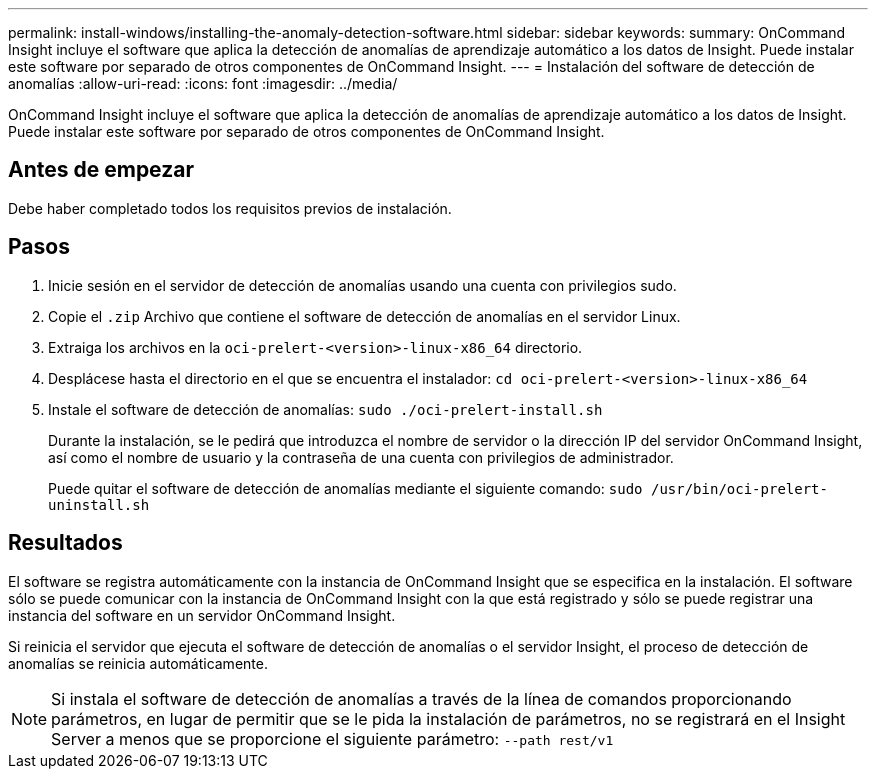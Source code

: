 ---
permalink: install-windows/installing-the-anomaly-detection-software.html 
sidebar: sidebar 
keywords:  
summary: OnCommand Insight incluye el software que aplica la detección de anomalías de aprendizaje automático a los datos de Insight. Puede instalar este software por separado de otros componentes de OnCommand Insight. 
---
= Instalación del software de detección de anomalías
:allow-uri-read: 
:icons: font
:imagesdir: ../media/


[role="lead"]
OnCommand Insight incluye el software que aplica la detección de anomalías de aprendizaje automático a los datos de Insight. Puede instalar este software por separado de otros componentes de OnCommand Insight.



== Antes de empezar

Debe haber completado todos los requisitos previos de instalación.



== Pasos

. Inicie sesión en el servidor de detección de anomalías usando una cuenta con privilegios sudo.
. Copie el `.zip` Archivo que contiene el software de detección de anomalías en el servidor Linux.
. Extraiga los archivos en la `oci-prelert-<version>-linux-x86_64` directorio.
. Desplácese hasta el directorio en el que se encuentra el instalador: `cd oci-prelert-<version>-linux-x86_64`
. Instale el software de detección de anomalías: `sudo ./oci-prelert-install.sh`
+
Durante la instalación, se le pedirá que introduzca el nombre de servidor o la dirección IP del servidor OnCommand Insight, así como el nombre de usuario y la contraseña de una cuenta con privilegios de administrador.

+
Puede quitar el software de detección de anomalías mediante el siguiente comando: `sudo /usr/bin/oci-prelert-uninstall.sh`





== Resultados

El software se registra automáticamente con la instancia de OnCommand Insight que se especifica en la instalación. El software sólo se puede comunicar con la instancia de OnCommand Insight con la que está registrado y sólo se puede registrar una instancia del software en un servidor OnCommand Insight.

Si reinicia el servidor que ejecuta el software de detección de anomalías o el servidor Insight, el proceso de detección de anomalías se reinicia automáticamente.

[NOTE]
====
Si instala el software de detección de anomalías a través de la línea de comandos proporcionando parámetros, en lugar de permitir que se le pida la instalación de parámetros, no se registrará en el Insight Server a menos que se proporcione el siguiente parámetro: `--path rest/v1`

====